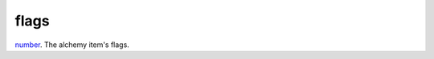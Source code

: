flags
====================================================================================================

`number`_. The alchemy item's flags.

.. _`number`: ../../../lua/type/number.html
